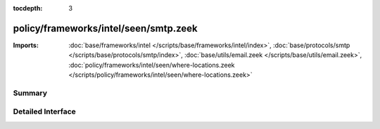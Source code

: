 :tocdepth: 3

policy/frameworks/intel/seen/smtp.zeek
======================================


:Imports: :doc:`base/frameworks/intel </scripts/base/frameworks/intel/index>`, :doc:`base/protocols/smtp </scripts/base/protocols/smtp/index>`, :doc:`base/utils/email.zeek </scripts/base/utils/email.zeek>`, :doc:`policy/frameworks/intel/seen/where-locations.zeek </scripts/policy/frameworks/intel/seen/where-locations.zeek>`

Summary
~~~~~~~

Detailed Interface
~~~~~~~~~~~~~~~~~~

